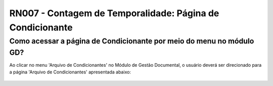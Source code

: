**RN007 - Contagem de Temporalidade: Página de Condicionante**
==============================================================

Como acessar a página de Condicionante por meio do menu no módulo GD?
---------------------------------------------------------------------
Ao clicar no menu 'Arquivo de Condicionantes' no Módulo de Gestão Documental, o usuário deverá ser direcionado para a página 'Arquivo de Condicionantes' apresentada abaixo:

.. figure:: Tela1_Cadastro_Condicionante.png
